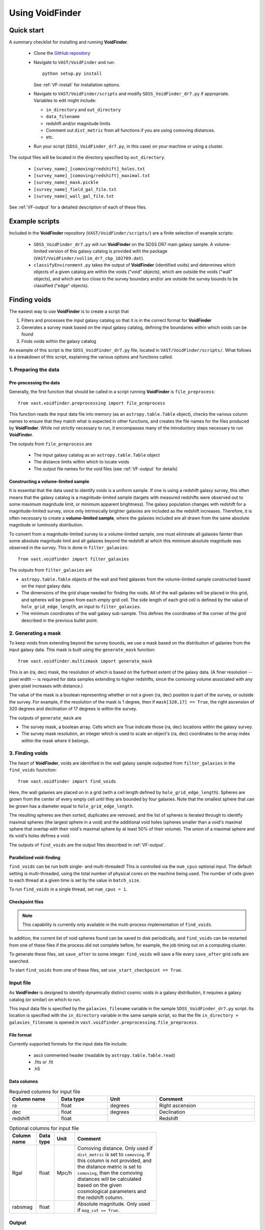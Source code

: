 ################
Using VoidFinder
################



Quick start
===========

A summary checklist for installing and running **VoidFinder**.

 * Clone the `GitHub repository <https://github.com/DESI-UR/VAST>`_
 * Navigate to ``VAST/VoidFinder`` and run::
    
    python setup.py install
    
   See :ref:`VF-install` for installation options.
   
 * Navigate to ``VAST/VoidFinder/scripts`` and modify
   ``SDSS_VoidFinder_dr7.py`` if appropriate.  Variables to edit might include:
   
   * ``in_directory`` and ``out_directory``
   * ``data_filename``
   * redshift and/or magnitude limits
   * Comment out ``dist_metric`` from all functions if you are using comoving distances.
   * etc.

 * Run your script (``SDSS_VoidFinder_dr7.py``, in this case) on your machine or 
   using a cluster.

The output files will be located in the directory specified by ``out_directory``.

 * ``[survey_name]_[comoving/redshift]_holes.txt``
 * ``[survey_name]_[comoving/redshift]_maximal.txt``
 * ``[survey_name]_mask.pickle``
 * ``[survey_name]_field_gal_file.txt``
 * ``[survey_name]_wall_gal_file.txt``

See :ref:`VF-output` for a detailed description of each of these files.




Example scripts
===============

Included in the **VoidFinder** repository (``VAST/VoidFinder/scripts/``) are 
a finite selection of example scripts:

 * ``SDSS_VoidFinder_dr7.py`` will run **VoidFinder** on the SDSS DR7 main 
   galaxy sample.  A volume-limited version of this galaxy catalog is provided 
   with the package (``VAST/VoidFinder/vollim_dr7_cbp_102709.dat``).
 * ``classifyEnvironment.py`` takes the output of **VoidFinder** (identified 
   voids) and determines which objects of a given catalog are within the voids 
   ("void" objects), which are outside the voids ("wall" objects), and which are 
   too close to the survey boundary and/or are outside the survey bounds to be 
   classified ("edge" objects).




Finding voids
=============

The easiest way to use **VoidFinder** is to create a script that

1. Filters and processes the input galaxy catalog so that it is in the correct 
   format for **VoidFinder**
2. Generates a survey mask based on the input galaxy catalog, defining the 
   boundaries within which voids can be found
3. Finds voids within the galaxy catalog

An example of this script is the ``SDSS_VoidFinder_dr7.py`` file, located in 
``VAST/VoidFinder/scripts/``.  What follows is a breakdown of this script, 
explaining the various options and functions called.


1. Preparing the data
---------------------

Pre-processing the data
^^^^^^^^^^^^^^^^^^^^^^^

Generally, the first function that should be called in a script running 
**VoidFinder** is ``file_preprocess``::

    from vast.voidfinder.preprocessing import file_preprocess
    
This function reads the input data file into memory (as an 
``astropy.table.Table`` object), checks the various column names to ensure that 
they match what is expected in other functions, and creates the file names for 
the files produced by **VoidFinder**.  While not strictly necessary to run, it 
encompasses many of the introductory steps necessary to run **VoidFinder**.

The outputs from ``file_preprocess`` are

 * The input galaxy catalog as an ``astropy.table.Table`` object
 * The distance limits within which to locate voids
 * The output file names for the void files (see :ref:`VF-output` for details)

Constructing a volume-limited sample
^^^^^^^^^^^^^^^^^^^^^^^^^^^^^^^^^^^^

It is essential that the data used to identify voids is a uniform sample.  If 
one is using a redshift galaxy survey, this often means that the galaxy catalog 
is a magnitude-limited sample (targets with measured redshifts were observed out 
to some maximum magnitude limit, or minimum apparent brightness).  The galaxy 
population changes with redshift for a magnitude-limited survey, since only 
intrinsically brighter galaxies are included as the redshift increases.  
Therefore, it is often necessary to create a **volume-limited sample**, where 
the galaxies included are all drawn from the same absolute magnitude or 
luminosity distribution.

To convert from a magnitude-limited survey to a volume-limited sample, one 
must eliminate all galaxies fainter than some absolute magnitude limit and all 
galaxies beyond the redshift at which this minimum absolute magnitude was 
observed in the survey.  This is done in ``filter_galaxies``::

    from vast.voidfinder import filter_galaxies
    
The outputs from ``filter_galaxies`` are

* ``astropy.table.Table`` objects of the wall and field galaxies from the 
  volume-limited sample constructed based on the input galaxy data.
* The dimensions of the grid shape needed for finding the voids.  All of the 
  wall galaxies will be placed in this grid, and spheres will be grown from each 
  *empty* grid cell.  The side length of each grid cell is defined by the value 
  of ``hole_grid_edge_length``, an input to ``filter_galaxies``.
* The minimum coordinates of the wall galaxy sub-sample.  This defines the 
  coordinates of the corner of the grid described in the previous bullet point.
    

2. Generating a mask
--------------------

To keep voids from extending beyond the survey bounds, we use a mask based on 
the distribution of galaxies from the input galaxy data.  This mask is built 
using the ``generate_mask`` function::

    from vast.voidfinder.multizmask import generate_mask
    
This is an (ra, dec) mask, the resolution of which is based on the furthest 
extent of the galaxy data.  (A finer resolution -- pixel width -- is required 
for data samples extending to higher redshifts, since the comoving volume 
associated with any given pixel increases with distance.)

The value of the mask is a boolean representing whether or not a given (ra, dec) 
position is part of the survey, or outside the survey.  For example, if the 
resolution of the mask is 1 degree, then if ``mask[320,17] == True``, the 
right ascension of 320 degrees and declination of 17 degrees is within the 
survey.

The outputs of ``generate_mask`` are

* The survey mask, a boolean array.  Cells which are True indicate those (ra, 
  dec) locations within the galaxy survey.
* The survey mask resolution, an integer which is used to scale an object's 
  (ra, dec) coordinates to the array index within the mask where it belongs.



3. Finding voids
----------------

The heart of **VoidFinder**, voids are identified in the wall galaxy sample 
outputted from ``filter_galaxies`` in the ``find_voids`` fuunction::

    from vast.voidfinder import find_voids
    
Here, the wall galaxies are placed on in a grid (with a cell length defined by 
``hole_grid_edge_length``).  Spheres are grown from the center of every empty 
cell until they are bounded by four galaxies.  Note that the smallest sphere 
that can be grown has a diameter equal to ``hole_grid_edge_length``.

The resulting spheres are then sorted, duplicates are removed, and the list of 
spheres is iterated through to identify maximal spheres (the largest sphere in 
a void) and the additional void holes (spheres smaller than a void's maximal 
sphere that overlap with their void's maximal sphere by at least 50% of their 
volume).  The union of a maximal sphere and its void's holes defines a void.

The outputs of ``find_voids`` are the output files described in 
:ref:`VF-output`.

Parallelized void-finding
^^^^^^^^^^^^^^^^^^^^^^^^^

``find_voids`` can be run both single- and multi-threaded!  This is 
controlled via the ``num_cpus`` optional input.  The default setting is 
multi-threaded, using the total number of physical cores on the machine being 
used.  The number of cells given to each thread at a given time is set by the 
value in ``batch_size``.

To run ``find_voids`` in a single thread, set ``num_cpus = 1``.

Checkpoint files
^^^^^^^^^^^^^^^^

.. note:: This capability is currently only available in the multi-process implementation of ``find_voids``.

In addition, the current list of void spheres found can be saved to disk 
periodically, and ``find_voids`` can be restarted from one of these files if the 
process did not complete before, for example, the job timing out on a computing 
cluster.

To generate these files, set ``save_after`` to some integer.  ``find_voids`` 
will save a file every ``save_after`` grid cells are searched.

To start ``find_voids`` from one of these files, set 
``use_start_checkpoint == True``.



.. _VF-input:

Input file
----------

As **VoidFinder** is designed to identify dynamically distinct cosmic voids in a 
galaxy distribution, it requires a galaxy catalog (or similar) on which to run.

This input data file is specified by the ``galaxies_filename`` variable in the 
sample ``SDSS_VoidFinder_dr7.py`` script.  Its location is specified with the 
``in_directory`` variable in the same sample script, so that the file 
``in_directory + galaxies_filename`` is opened in 
``vast.voidfinder.preprocessing.file_preprocess``.


File format
^^^^^^^^^^^

Currently supported formats for the input data file include:

 * ascii commented header (readable by ``astropy.table.Table.read``)
 * .fits or .fit
 * .h5


Data columns
^^^^^^^^^^^^

.. list-table:: Required columns for input file
   :width: 100%
   :widths: 25 25 25 50
   :header-rows: 1

   * - Column name
     - Data type
     - Unit
     - Comment
   * - ra
     - float
     - degrees
     - Right ascension
   * - dec
     - float
     - degrees
     - Declination
   * - redshift
     - float
     - 
     - Redshift
     
.. list-table:: Optional columns for input file
   :width: 5in
   :header-rows: 1
   
   * - Column name
     - Data type
     - Unit
     - Comment
   * - Rgal
     - float
     - Mpc/h
     - Comoving distance.  Only used if ``dist_metric`` is set to ``comoving``.  
       If this column is not provided, and the distance metric is set to 
       ``comoving``, then the comoving distances will be calculated based on the 
       given cosmological parameters and the redshift column.
   * - rabsmag
     - float
     - 
     - Absolute magnitude.  Only used if ``mag_cut == True``.



.. _VF-output:

Output
------

Each void found by **VoidFinder** is a union of spheres: one maximal sphere (the 
largest sphere that can fit within that void) and a set of smaller spheres 
(called holes).  The two files that list the identified voids are:

 * ``[survey_name]_[comoving/redshift]_maximal.txt``
 * ``[survey_name]_[comoving/redshift]_holes.txt``

Both of these files are described in more detail below.

Additional files that can be produced during the process (which may or may not 
be useful to the user post-void-finding) include

 * ``[survey_name]_mask.pickle`` -- The sky mask of the survey.  The resolution 
   of the mask is computed to be optimal for void-finding at the highest 
   redshift that voids are found.  See :ref:`VF-mask` for details on the file 
   contents.
 * ``[survey_name]_field_gal_file.txt`` -- A list of the field galaxies removed 
   from the input galaxy file prior to void-finding.
 * ``[survey_name]_wall_gal_file.txt`` -- A list of the wall galaxies that are 
   used to define the non-void regions.

The union of the field and wall galaxy files is the same as the input data file, 
after any redshift and/or magnitude cuts are applied.

.. list-table:: Maximal sphere output file
   :widths: 25 25 25 50
   :header-rows: 1
   
   * - Column name
     - Data type
     - Unit
     - Comment
   * - x
     - float
     - Mpc/h
     - x-coordinate of the center of the maximal sphere
   * - y
     - float
     - Mpc/h
     - y-coordinate of the center of the maximal sphere
   * - z
     - float
     - Mpc/h
     - z-coordinate of the center of the maximal sphere
   * - radius
     - float
     - Mpc/h
     - Radius of the maximal sphere
   * - flag
     - integer
     - 
     - Unique number associated to each void.  With only one maximal sphere per 
       void, this means that each maximal sphere has a different ``flag`` value.
   * - r
     - float
     - Mpc/h
     - Comoving distance to the center of the maximal sphere
   * - ra
     - float
     - degrees
     - Right ascension of the center of the maximal sphere
   * - dec
     - float
     - degrees
     - Declination of the center of the maximal sphere
     
.. list-table:: Holes output file
   :widths: 25 25 25 50
   :header-rows: 1
   
   * - Column name
     - Data type
     - Unit
     - Comment
   * - x
     - float
     - Mpc/h
     - x-coordinate of the center of the hole (sphere)
   * - y
     - float
     - Mpc/h
     - y-coordinate of the center of the hole (sphere)
   * - z
     - float
     - Mpc/h
     - z-coordinate of the center of the hole (sphere)
   * - radius
     - float
     - Mpc/h
     - Radius of the hole (sphere)
   * - flag
     - integer
     - 
     - Unique number associated to each void.  The union of all holes with the 
       same flag value define that void.



Adjustable parameters
---------------------

.. list-table::
   :widths: 25 25 10 10 30
   :header-rows: 1
   
   * - Keyword
     - Function(s)
     - Data type
     - Default value
     - Comment
   * - ``mag_cut``
     - ``file_preprocess``, ``filter_galaxies``
     - boolean
     - True
     - Determines whether or not to apply an absolute magnitude cut to the 
       input galaxy catalog.
   * - ``magnitude_limit``
     - ``filter_galaxies``
     - float
     - -20.09
     - Faintest absolute magnitude permitted in the galaxy catalog in which the 
       voids are going to be identified.  Only used if ``mag_cut == True``.
   * - ``rm_isolated``
     - ``file_preprocess``, ``filter_galaxies``
     - boolean
     - True
     - Determines whether or not to remove isolated galaxies from the input 
       galaxy catalog.  If ``mag_cut == True``, this removal occurs after the 
       magnitude limit is applied.
   * - ``sep_neighbor``
     - ``filter_galaxies``
     - integer
     - 3
     - If ``rm_isolated`` is true, then the distance to the Nth nearest 
       neighbor is used to determine whether or not a galaxy is isolated, where 
       N is defined by the value of this variable.
   * - ``dist_metric``
     - ``file_preprocess``, ``filter_galaxies``, ``generate_mask``
     - string
     - comoving
     - Determines which distance metric to use.  The options are ``comoving`` 
       (calculates the comoving distance to the galaxies based on the given 
       cosmology) or ``redshift`` (scales the distance to the galaxy by 
       :math:`c/H_0`, where :math:`H_0 = 100h`).
   * - ``min_z``, ``max_z``
     - ``file_preprocess``
     - float
     - None
     - The minimum and maximum redshift limits within which to find the voids.  
       If left to ``None``, the minimum and maximum redshift range of the 
       input galaxy catalog is used.
   * - ``dist_limits``
     - ``filter_galaxies``
     - list of floats
     - None
     - The minimum and maximum distance limits within which to find the voids.  
       If none are given, then no distance cut is applied to the input galaxy 
       sample.
   * - ``Omega_m``
     - ``file_preprocess``
     - float
     - 0.3
     - Value of :math:`\Omega_M`.  This is used only when calculating the 
       comoving distance.
   * - ``h``
     - ``file_preprocess``, ``filter_galaxies``, ``generate_mask``
     - float
     - 1
     - Reduced Hubble constant, where :math:`H_0 = 100h`.  With the default 
       value of 1, all distances will be in units of Mpc/h.
   * - ``verbose``
     - ``file_preprocess``, ``filter_galaxies``, ``find_voids``
     - integer
     - 0
     - Determines how much of the print statements are generated.  A value of 0 
       (the default) displays the minimum status statements.
   * - ``print_after``
     - ``find_voids``
     - integer
     - 5
     - Number of seconds to wait between status updates while growing the 
       spheres in ``find_voids``.
   * - ``write_table``
     - ``filter_galaxies``
     - boolean
     - True
     - Determines whether or not to save the 
       ``[survey_name]_field_gal_file.txt`` and 
       ``[survey_name]_wall_gal_file.txt`` files to disk.  If so, these files 
       will be saved to the location specified by ``out_directory``.
   * - ``hole_grid_edge_length``
     - ``filter_galaxies``, ``find_voids``
     - float
     - 5.0
     - The length of the edge of one cell in the grid used to identify where to 
       start growing potential void spheres from.  Units are Mpc/h.
   * - ``galaxy_map_grid_edge_length``
     - ``find_voids``
     - float
     - None
     - The length of the edge of one cell in the grid used to find the nearest 
       galaxies while growing spheres.  If the value is ``None``, this length 
       will equal :math:`3\times` ``hole_grid_edge_length``.  Units are Mpc/h.
   * - ``smooth_mask``
     - ``generate_mask``
     - boolean
     - True
     - If this value is True, small holes in the mask (single cells without any 
       galaxy in them that are surrounded by at least three cells which have 
       galaxies in them) are unmasked.
   * - ``max_hole_mask_overlap``
     - ``find_voids``
     - float
     - 0.1
     - Maximum allowed fraction of a void sphere to extend outside the survey 
       mask.  Note that a void sphere's center *must* be within the survey, so 
       this value can range from (0,0.5).
   * - ``hole_center_iter_dist``
     - ``find_voids``
     - float
     - 1.0
     - Distance to shift the center of a growing sphere on each iteration while 
       finding the four bounding galaxies.  Units are Mpc/h.
   * - ``maximal_spheres_filename``
     - ``find_voids``
     - string
     - maximal_spheres.txt
     - Location to save the maximal spheres.  If ``file_preprocess`` was run, 
       this should be set to ``out1_filename``.
   * - ``void_table_filename``
     - ``find_voids``
     - string
     - voids_table.txt
     - Location to save the list of void spheres.  If ``file_preprocess`` was 
       run, this should be set to ``out2_filename``.
   * - ``potential_voids_filename``
     - ``find_voids``
     - string
     - potential_voids_list.txt
     - Location to save the list of potential voids spheres (all spheres found, 
       no filtering yet implemented on the list).  An ideal name for this file 
       would be ``out_directory + survey_name + 'potential_voids_list.txt'``.
   * - ``num_cpus``
     - ``find_voids``
     - integer
     - None
     - Number of CPUs to use in the multi-threaded implementation of 
       ``find_voids``.  The default value will use the number of physical cores 
       on the machine being used.  If you want to run ``find_voids`` in a 
       single thread, set ``num_cpus = 1``.
   * - ``save_after``
     - ``find_voids``
     - integer
     - None
     - If this is not ``None``, then ``find_voids`` will save a 
       ``VoidFinderCheckpoint.h5`` file after *approximately* every 
       ``save_after`` cells have been processed.  Each new checkpoint file will 
       overwrite the previous file.
   * - ``use_start_checkpoint``
     - ``find_voids``
     - boolean
     - False
     - Determines whether or not to start ``find_voids`` with a previously 
       generated ``VoidFinderCheckpoint.h5`` file.  If ``False``, ``find_voids`` 
       will start growing spheres fresh.
   * - ``batch_size``
     - ``find_voids``
     - integer
     - 10,000
     - Number of potential cells to evaluate at a time.  Only used in the 
       multi-threaded mode of ``find_voids``.




Using the output
================

Is my object in a void?
-----------------------

Because **VoidFinder** defines voids as a union of spheres, it is relatively 
simple to determine whether or not an object is located within a void: if its 
location falls within one of the spheres listed in the ``_holes.txt`` output 
file (see :ref:`VF-output`), then it is within a void!

Note that only the centers of the maximal spheres are given in both Cartesian 
(x, y, z) and sky coordinates (ra, dec, distance).  Therefore, it is often 
necessary to convert an object's (ra, dec, redshift) coordinates to (x, y, z) 
coordinates to determine whether or not the object lives within a void.  One 
might find useful the ``ra_dec_to_xyz`` function::

    from vast.voidfinder import ra_dec_to_xyz

It is necessary to use the same cosmology and/or distance metric as was used 
when finding the voids for this conversion!  If using comoving distances, 
``ra_dec_to_xyz`` expects the comoving distance to be in a column named 
``Rgal``.  If your object / data file does not already have this column, you can 
compute the comoving distance using the ``z_to_comoving_dist`` function::

    from vast.voidfinder.distance import z_to_comoving_dist
    
See the example script ``classifyEnvironment.py`` (found in the 
``VAST/VoidFinder/scripts/`` directory) for a working example of how to 
determine whether an object is within a void, in the wall, too close to the 
survey boundary to classify, or outside the survey bounds. 
 
 
 
 